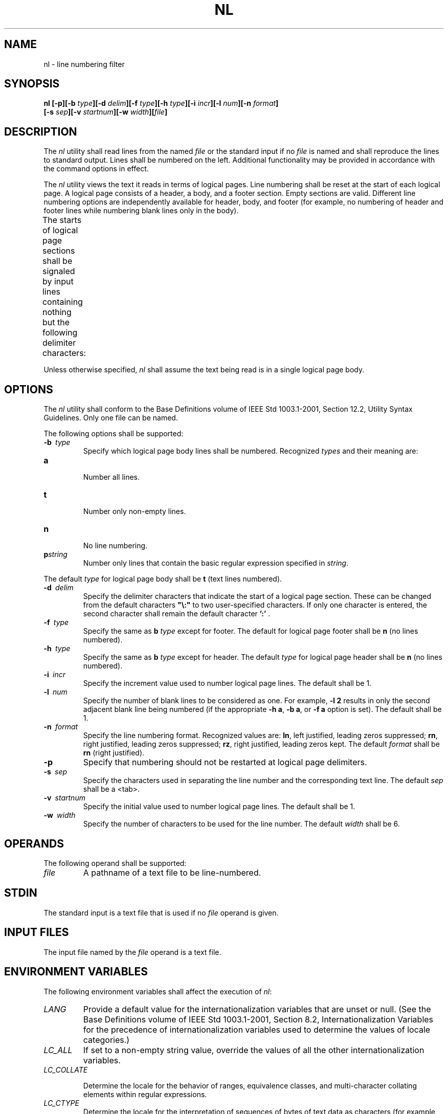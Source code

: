 .\" Copyright (c) 2001-2003 The Open Group, All Rights Reserved 
.TH "NL" 1 2003 "IEEE/The Open Group" "POSIX Programmer's Manual"
.\" nl 
.SH NAME
nl \- line numbering filter
.SH SYNOPSIS
.LP
\fBnl\fP \fB[\fP\fB-p\fP\fB][\fP\fB-b\fP \fItype\fP\fB][\fP\fB-d\fP
\fIdelim\fP\fB][\fP\fB-f\fP \fItype\fP\fB][\fP\fB-h\fP \fItype\fP\fB][\fP\fB-i\fP
\fIincr\fP\fB][\fP\fB-l\fP
\fInum\fP\fB][\fP\fB-n\fP \fIformat\fP\fB]
.br
\fP \fB\ \ \ \ \ \ \fP \fB[\fP\fB-s\fP \fIsep\fP\fB][\fP\fB-v\fP
\fIstartnum\fP\fB][\fP\fB-w\fP \fIwidth\fP\fB][\fP\fIfile\fP\fB]\fP\fB\fP
.SH DESCRIPTION
.LP
The \fInl\fP utility shall read lines from the named \fIfile\fP or
the standard input if no \fIfile\fP is named and shall
reproduce the lines to standard output. Lines shall be numbered on
the left. Additional functionality may be provided in accordance
with the command options in effect.
.LP
The \fInl\fP utility views the text it reads in terms of logical pages.
Line numbering shall be reset at the start of each
logical page. A logical page consists of a header, a body, and a footer
section. Empty sections are valid. Different line numbering
options are independently available for header, body, and footer (for
example, no numbering of header and footer lines while
numbering blank lines only in the body).
.LP
The starts of logical page sections shall be signaled by input lines
containing nothing but the following delimiter
characters:
.TS C
center; l l.
\fBLine\fP	\fBStart of\fP
\\:\\:\\:	Header
\\:\\:	Body
\\:	Footer
.TE
.LP
Unless otherwise specified, \fInl\fP shall assume the text being read
is in a single logical page body.
.SH OPTIONS
.LP
The \fInl\fP utility shall conform to the Base Definitions volume
of IEEE\ Std\ 1003.1-2001, Section 12.2, Utility Syntax Guidelines.
Only one file can be named.
.LP
The following options shall be supported:
.TP 7
\fB-b\ \fP \fItype\fP
Specify which logical page body lines shall be numbered. Recognized
\fItypes\fP and their meaning are: 
.TP 7
\fBa\fP
.RS
Number all lines.
.RE
.TP 7
\fBt\fP
.RS
Number only non-empty lines.
.RE
.TP 7
\fBn\fP
.RS
No line numbering.
.RE
.TP 7
\fBp\fP\fIstring\fP
.RS
Number only lines that contain the basic regular expression specified
in \fIstring\fP.
.RE
.sp
.LP
The default \fItype\fP for logical page body shall be \fBt\fP (text
lines numbered).
.TP 7
\fB-d\ \fP \fIdelim\fP
Specify the delimiter characters that indicate the start of a logical
page section. These can be changed from the default
characters \fB"\\:"\fP to two user-specified characters. If only one
character is entered, the second character shall remain the
default character \fB':'\fP .
.TP 7
\fB-f\ \fP \fItype\fP
Specify the same as \fBb\fP \fItype\fP except for footer. The default
for logical page footer shall be \fBn\fP (no lines
numbered).
.TP 7
\fB-h\ \fP \fItype\fP
Specify the same as \fBb\fP \fItype\fP except for header. The default
\fItype\fP for logical page header shall be \fBn\fP
(no lines numbered).
.TP 7
\fB-i\ \fP \fIincr\fP
Specify the increment value used to number logical page lines. The
default shall be 1.
.TP 7
\fB-l\ \fP \fInum\fP
Specify the number of blank lines to be considered as one. For example,
\fB-l\ 2\fP results in only the second adjacent
blank line being numbered (if the appropriate \fB-h\ a\fP, \fB-b\ a\fP,
or \fB-f\ a\fP option is set). The default
shall be 1.
.TP 7
\fB-n\ \fP \fIformat\fP
Specify the line numbering format. Recognized values are: \fBln\fP,
left justified, leading zeros suppressed; \fBrn\fP, right
justified, leading zeros suppressed; \fBrz\fP, right justified, leading
zeros kept. The default \fIformat\fP shall be \fBrn\fP
(right justified).
.TP 7
\fB-p\fP
Specify that numbering should not be restarted at logical page delimiters.
.TP 7
\fB-s\ \fP \fIsep\fP
Specify the characters used in separating the line number and the
corresponding text line. The default \fIsep\fP shall be a
<tab>.
.TP 7
\fB-v\ \fP \fIstartnum\fP
Specify the initial value used to number logical page lines. The default
shall be 1.
.TP 7
\fB-w\ \fP \fIwidth\fP
Specify the number of characters to be used for the line number. The
default \fIwidth\fP shall be 6.
.sp
.SH OPERANDS
.LP
The following operand shall be supported:
.TP 7
\fIfile\fP
A pathname of a text file to be line-numbered.
.sp
.SH STDIN
.LP
The standard input is a text file that is used if no \fIfile\fP operand
is given.
.SH INPUT FILES
.LP
The input file named by the \fIfile\fP operand is a text file.
.SH ENVIRONMENT VARIABLES
.LP
The following environment variables shall affect the execution of
\fInl\fP:
.TP 7
\fILANG\fP
Provide a default value for the internationalization variables that
are unset or null. (See the Base Definitions volume of
IEEE\ Std\ 1003.1-2001, Section 8.2, Internationalization Variables
for
the precedence of internationalization variables used to determine
the values of locale categories.)
.TP 7
\fILC_ALL\fP
If set to a non-empty string value, override the values of all the
other internationalization variables.
.TP 7
\fILC_COLLATE\fP
.sp
Determine the locale for the behavior of ranges, equivalence classes,
and multi-character collating elements within regular
expressions.
.TP 7
\fILC_CTYPE\fP
Determine the locale for the interpretation of sequences of bytes
of text data as characters (for example, single-byte as
opposed to multi-byte characters in arguments and input files), the
behavior of character classes within regular expressions, and
for deciding which characters are in character class \fBgraph\fP (for
the \fB-b\ t\fP, \fB-f\ t\fP, and \fB-h\ t\fP
options).
.TP 7
\fILC_MESSAGES\fP
Determine the locale that should be used to affect the format and
contents of diagnostic messages written to standard
error.
.TP 7
\fINLSPATH\fP
Determine the location of message catalogs for the processing of \fILC_MESSAGES
\&.\fP
.sp
.SH ASYNCHRONOUS EVENTS
.LP
Default.
.SH STDOUT
.LP
The standard output shall be a text file in the following format:
.sp
.RS
.nf

\fB"%s%s%s", <\fP\fIline number\fP\fB>, <\fP\fIseparator\fP\fB>, <\fP\fIinput line\fP\fB>
\fP
.fi
.RE
.LP
where <\fIline\ number\fP> is one of the following numeric formats:
.TP 7
\fB%6d\fP
When the \fBrn\fP format is used (the default; see \fB-n\fP).
.TP 7
\fB%06d\fP
When the \fBrz\fP format is used.
.TP 7
\fB%-6d\fP
When the \fBln\fP format is used.
.TP 7
<empty>
When line numbers are suppressed for a portion of the page; the <\fIseparator\fP>
is also suppressed.
.sp
.LP
In the preceding list, the number 6 is the default width; the \fB-w\fP
option can change this value.
.SH STDERR
.LP
The standard error shall be used only for diagnostic messages.
.SH OUTPUT FILES
.LP
None.
.SH EXTENDED DESCRIPTION
.LP
None.
.SH EXIT STATUS
.LP
The following exit values shall be returned:
.TP 7
\ 0
Successful completion.
.TP 7
>0
An error occurred.
.sp
.SH CONSEQUENCES OF ERRORS
.LP
Default.
.LP
\fIThe following sections are informative.\fP
.SH APPLICATION USAGE
.LP
In using the \fB-d\fP \fIdelim\fP option, care should be taken to
escape characters that have special meaning to the command
interpreter.
.SH EXAMPLES
.LP
The command:
.sp
.RS
.nf

\fBnl -v 10 -i 10 -d \\!+ file1
\fP
.fi
.RE
.LP
numbers \fIfile1\fP starting at line number 10 with an increment of
10. The logical page delimiter is \fB"!+"\fP . Note that
the \fB'!'\fP has to be escaped when using \fIcsh\fP as a command
interpreter because of its history substitution syntax. For
\fIksh\fP and \fIsh\fP the escape is not necessary, but does not do
any harm.
.SH RATIONALE
.LP
None.
.SH FUTURE DIRECTIONS
.LP
None.
.SH SEE ALSO
.LP
\fIpr\fP
.SH COPYRIGHT
Portions of this text are reprinted and reproduced in electronic form
from IEEE Std 1003.1, 2003 Edition, Standard for Information Technology
-- Portable Operating System Interface (POSIX), The Open Group Base
Specifications Issue 6, Copyright (C) 2001-2003 by the Institute of
Electrical and Electronics Engineers, Inc and The Open Group. In the
event of any discrepancy between this version and the original IEEE and
The Open Group Standard, the original IEEE and The Open Group Standard
is the referee document. The original Standard can be obtained online at
http://www.opengroup.org/unix/online.html .
